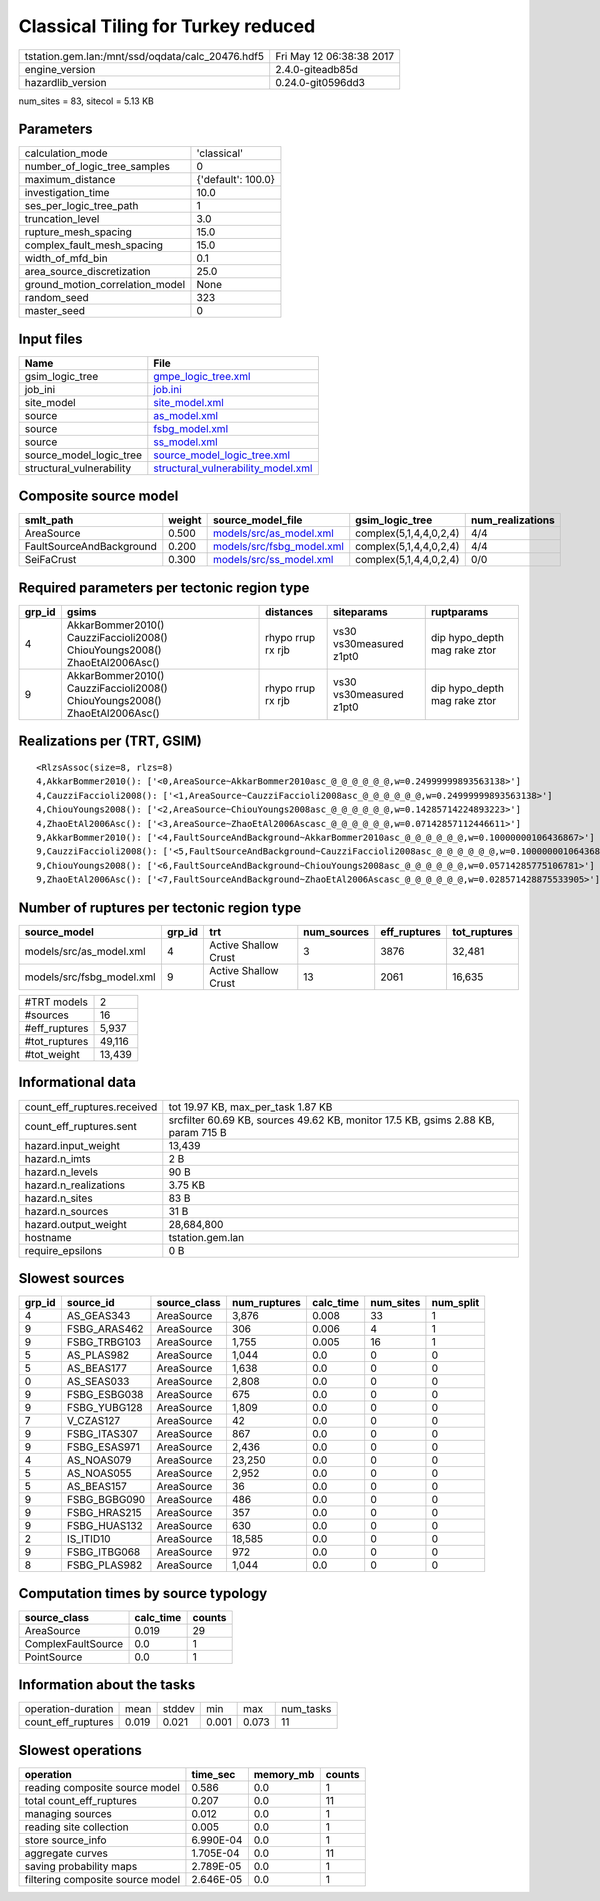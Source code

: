 Classical Tiling for Turkey reduced
===================================

================================================ ========================
tstation.gem.lan:/mnt/ssd/oqdata/calc_20476.hdf5 Fri May 12 06:38:38 2017
engine_version                                   2.4.0-giteadb85d        
hazardlib_version                                0.24.0-git0596dd3       
================================================ ========================

num_sites = 83, sitecol = 5.13 KB

Parameters
----------
=============================== ==================
calculation_mode                'classical'       
number_of_logic_tree_samples    0                 
maximum_distance                {'default': 100.0}
investigation_time              10.0              
ses_per_logic_tree_path         1                 
truncation_level                3.0               
rupture_mesh_spacing            15.0              
complex_fault_mesh_spacing      15.0              
width_of_mfd_bin                0.1               
area_source_discretization      25.0              
ground_motion_correlation_model None              
random_seed                     323               
master_seed                     0                 
=============================== ==================

Input files
-----------
======================== ==========================================================================
Name                     File                                                                      
======================== ==========================================================================
gsim_logic_tree          `gmpe_logic_tree.xml <gmpe_logic_tree.xml>`_                              
job_ini                  `job.ini <job.ini>`_                                                      
site_model               `site_model.xml <site_model.xml>`_                                        
source                   `as_model.xml <as_model.xml>`_                                            
source                   `fsbg_model.xml <fsbg_model.xml>`_                                        
source                   `ss_model.xml <ss_model.xml>`_                                            
source_model_logic_tree  `source_model_logic_tree.xml <source_model_logic_tree.xml>`_              
structural_vulnerability `structural_vulnerability_model.xml <structural_vulnerability_model.xml>`_
======================== ==========================================================================

Composite source model
----------------------
======================== ====== ======================================================== ====================== ================
smlt_path                weight source_model_file                                        gsim_logic_tree        num_realizations
======================== ====== ======================================================== ====================== ================
AreaSource               0.500  `models/src/as_model.xml <models/src/as_model.xml>`_     complex(5,1,4,4,0,2,4) 4/4             
FaultSourceAndBackground 0.200  `models/src/fsbg_model.xml <models/src/fsbg_model.xml>`_ complex(5,1,4,4,0,2,4) 4/4             
SeiFaCrust               0.300  `models/src/ss_model.xml <models/src/ss_model.xml>`_     complex(5,1,4,4,0,2,4) 0/0             
======================== ====== ======================================================== ====================== ================

Required parameters per tectonic region type
--------------------------------------------
====== ========================================================================== ================= ======================= ============================
grp_id gsims                                                                      distances         siteparams              ruptparams                  
====== ========================================================================== ================= ======================= ============================
4      AkkarBommer2010() CauzziFaccioli2008() ChiouYoungs2008() ZhaoEtAl2006Asc() rhypo rrup rx rjb vs30 vs30measured z1pt0 dip hypo_depth mag rake ztor
9      AkkarBommer2010() CauzziFaccioli2008() ChiouYoungs2008() ZhaoEtAl2006Asc() rhypo rrup rx rjb vs30 vs30measured z1pt0 dip hypo_depth mag rake ztor
====== ========================================================================== ================= ======================= ============================

Realizations per (TRT, GSIM)
----------------------------

::

  <RlzsAssoc(size=8, rlzs=8)
  4,AkkarBommer2010(): ['<0,AreaSource~AkkarBommer2010asc_@_@_@_@_@_@,w=0.24999999893563138>']
  4,CauzziFaccioli2008(): ['<1,AreaSource~CauzziFaccioli2008asc_@_@_@_@_@_@,w=0.24999999893563138>']
  4,ChiouYoungs2008(): ['<2,AreaSource~ChiouYoungs2008asc_@_@_@_@_@_@,w=0.14285714224893223>']
  4,ZhaoEtAl2006Asc(): ['<3,AreaSource~ZhaoEtAl2006Ascasc_@_@_@_@_@_@,w=0.07142857112446611>']
  9,AkkarBommer2010(): ['<4,FaultSourceAndBackground~AkkarBommer2010asc_@_@_@_@_@_@,w=0.10000000106436867>']
  9,CauzziFaccioli2008(): ['<5,FaultSourceAndBackground~CauzziFaccioli2008asc_@_@_@_@_@_@,w=0.10000000106436867>']
  9,ChiouYoungs2008(): ['<6,FaultSourceAndBackground~ChiouYoungs2008asc_@_@_@_@_@_@,w=0.05714285775106781>']
  9,ZhaoEtAl2006Asc(): ['<7,FaultSourceAndBackground~ZhaoEtAl2006Ascasc_@_@_@_@_@_@,w=0.028571428875533905>']>

Number of ruptures per tectonic region type
-------------------------------------------
========================= ====== ==================== =========== ============ ============
source_model              grp_id trt                  num_sources eff_ruptures tot_ruptures
========================= ====== ==================== =========== ============ ============
models/src/as_model.xml   4      Active Shallow Crust 3           3876         32,481      
models/src/fsbg_model.xml 9      Active Shallow Crust 13          2061         16,635      
========================= ====== ==================== =========== ============ ============

============= ======
#TRT models   2     
#sources      16    
#eff_ruptures 5,937 
#tot_ruptures 49,116
#tot_weight   13,439
============= ======

Informational data
------------------
============================== =================================================================================
count_eff_ruptures.received    tot 19.97 KB, max_per_task 1.87 KB                                               
count_eff_ruptures.sent        srcfilter 60.69 KB, sources 49.62 KB, monitor 17.5 KB, gsims 2.88 KB, param 715 B
hazard.input_weight            13,439                                                                           
hazard.n_imts                  2 B                                                                              
hazard.n_levels                90 B                                                                             
hazard.n_realizations          3.75 KB                                                                          
hazard.n_sites                 83 B                                                                             
hazard.n_sources               31 B                                                                             
hazard.output_weight           28,684,800                                                                       
hostname                       tstation.gem.lan                                                                 
require_epsilons               0 B                                                                              
============================== =================================================================================

Slowest sources
---------------
====== ============ ============ ============ ========= ========= =========
grp_id source_id    source_class num_ruptures calc_time num_sites num_split
====== ============ ============ ============ ========= ========= =========
4      AS_GEAS343   AreaSource   3,876        0.008     33        1        
9      FSBG_ARAS462 AreaSource   306          0.006     4         1        
9      FSBG_TRBG103 AreaSource   1,755        0.005     16        1        
5      AS_PLAS982   AreaSource   1,044        0.0       0         0        
5      AS_BEAS177   AreaSource   1,638        0.0       0         0        
0      AS_SEAS033   AreaSource   2,808        0.0       0         0        
9      FSBG_ESBG038 AreaSource   675          0.0       0         0        
9      FSBG_YUBG128 AreaSource   1,809        0.0       0         0        
7      V_CZAS127    AreaSource   42           0.0       0         0        
9      FSBG_ITAS307 AreaSource   867          0.0       0         0        
9      FSBG_ESAS971 AreaSource   2,436        0.0       0         0        
4      AS_NOAS079   AreaSource   23,250       0.0       0         0        
5      AS_NOAS055   AreaSource   2,952        0.0       0         0        
5      AS_BEAS157   AreaSource   36           0.0       0         0        
9      FSBG_BGBG090 AreaSource   486          0.0       0         0        
9      FSBG_HRAS215 AreaSource   357          0.0       0         0        
9      FSBG_HUAS132 AreaSource   630          0.0       0         0        
2      IS_ITID10    AreaSource   18,585       0.0       0         0        
9      FSBG_ITBG068 AreaSource   972          0.0       0         0        
8      FSBG_PLAS982 AreaSource   1,044        0.0       0         0        
====== ============ ============ ============ ========= ========= =========

Computation times by source typology
------------------------------------
================== ========= ======
source_class       calc_time counts
================== ========= ======
AreaSource         0.019     29    
ComplexFaultSource 0.0       1     
PointSource        0.0       1     
================== ========= ======

Information about the tasks
---------------------------
================== ===== ====== ===== ===== =========
operation-duration mean  stddev min   max   num_tasks
count_eff_ruptures 0.019 0.021  0.001 0.073 11       
================== ===== ====== ===== ===== =========

Slowest operations
------------------
================================ ========= ========= ======
operation                        time_sec  memory_mb counts
================================ ========= ========= ======
reading composite source model   0.586     0.0       1     
total count_eff_ruptures         0.207     0.0       11    
managing sources                 0.012     0.0       1     
reading site collection          0.005     0.0       1     
store source_info                6.990E-04 0.0       1     
aggregate curves                 1.705E-04 0.0       11    
saving probability maps          2.789E-05 0.0       1     
filtering composite source model 2.646E-05 0.0       1     
================================ ========= ========= ======